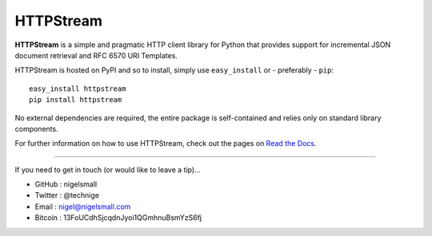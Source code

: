 HTTPStream
==========

**HTTPStream** is a simple and pragmatic HTTP client library for Python that
provides support for incremental JSON document retrieval and RFC 6570 URI
Templates.

HTTPStream is hosted on PyPI and so to install, simply use ``easy_install``
or - preferably - ``pip``::

    easy_install httpstream
    pip install httpstream

No external dependencies are required, the entire package is self-contained and
relies only on standard library components.

For further information on how to use HTTPStream, check out the pages on
`Read the Docs <https://httpstream.readthedocs.org/>`_.

----

If you need to get in touch (or would like to leave a tip)...

- GitHub  : nigelsmall
- Twitter : @technige
- Email   : nigel@nigelsmall.com
- Bitcoin : 13FoUCdhSjcqdnJyoi1QGmhnuBsmYzS6fj
